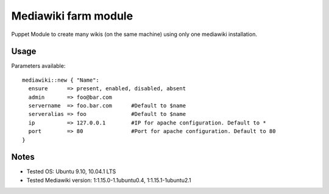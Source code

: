 Mediawiki farm module
=======================================

Puppet Module to create many wikis (on the same machine) using only one mediawiki installation.

Usage
-----

Parameters available::

  mediawiki::new { "Name":
    ensure      => present, enabled, disabled, absent
    admin       => foo@bar.com
    servername  => foo.bar.com      #Default to $name
    serveralias => foo              #Default to $name
    ip          => 127.0.0.1        #IP for apache configuration. Default to *
    port        => 80               #Port for apache configuration. Default to 80
  }

Notes
-----

* Tested OS: Ubuntu 9.10, 10.04.1 LTS
* Tested Mediawiki version: 1:1.15.0-1.1ubuntu0.4, 1:1.15.1-1ubuntu2.1
